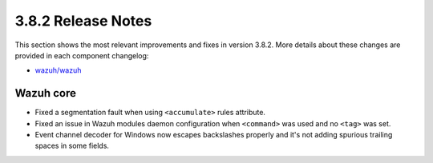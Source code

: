 .. Copyright (C) 2019 Wazuh, Inc.

.. _release_3_8_2:

3.8.2 Release Notes
===================

This section shows the most relevant improvements and fixes in version 3.8.2. More details about these changes are provided in each component changelog:

- `wazuh/wazuh <https://github.com/wazuh/wazuh/blob/v3.8.2/CHANGELOG.md>`_

Wazuh core
----------

- Fixed a segmentation fault when using ``<accumulate>`` rules attribute.
- Fixed an issue in Wazuh modules daemon configuration when ``<command>`` was used and no ``<tag>`` was set.
- Event channel decoder for Windows now escapes backslashes properly and it's not adding spurious trailing spaces in some fields.
